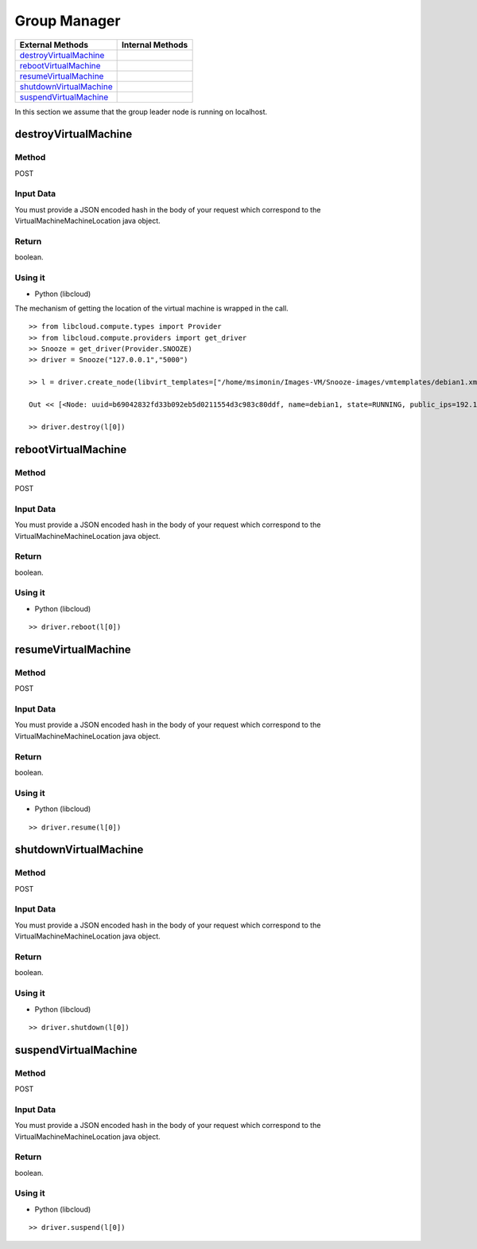 Group Manager
------------------------

========================== =================
External Methods            Internal Methods
========================== =================
destroyVirtualMachine_
rebootVirtualMachine_
resumeVirtualMachine_
shutdownVirtualMachine_
suspendVirtualMachine_
========================== =================


In this section we assume that the group leader node is running on localhost.

.. _destroyVirtualMachine:

destroyVirtualMachine
#####################

Method
******

POST

Input Data
**********

You must provide a JSON encoded hash in the body of your request which correspond to the VirtualMachineMachineLocation java object.


Return
******

boolean.

Using it
********

* Python  (libcloud)

The mechanism of getting the location of the virtual machine is wrapped in the call.


::

    >> from libcloud.compute.types import Provider
    >> from libcloud.compute.providers import get_driver
    >> Snooze = get_driver(Provider.SNOOZE)
    >> driver = Snooze("127.0.0.1","5000")

    >> l = driver.create_node(libvirt_templates=["/home/msimonin/Images-VM/Snooze-images/vmtemplates/debian1.xml"])

    Out << [<Node: uuid=b69042832fd33b092eb5d0211554d3c983c80ddf, name=debian1, state=RUNNING, public_ips=192.168.122.11, provider=Snooze ...>]

    >> driver.destroy(l[0])

.. _rebootVirtualMachine:

rebootVirtualMachine
#####################

Method
******

POST

Input Data
**********

You must provide a JSON encoded hash in the body of your request which correspond to the VirtualMachineMachineLocation java object.

::

Return
******

boolean.

Using it
********

* Python  (libcloud)

::

    >> driver.reboot(l[0])

.. _resumeVirtualMachine:

resumeVirtualMachine
#####################

Method
******

POST

Input Data
**********

You must provide a JSON encoded hash in the body of your request which correspond to the VirtualMachineMachineLocation java object.


Return
******

boolean.

Using it
********

* Python  (libcloud)

::

    >> driver.resume(l[0])

.. _shutdownVirtualMachine:

shutdownVirtualMachine
#######################

Method
******

POST

Input Data
**********

You must provide a JSON encoded hash in the body of your request which correspond to the VirtualMachineMachineLocation java object.


Return
******

boolean.

Using it
********

* Python  (libcloud)

::

    >> driver.shutdown(l[0])

.. _suspendVirtualMachine:

suspendVirtualMachine
#####################

Method
******

POST

Input Data
**********

You must provide a JSON encoded hash in the body of your request which correspond to the VirtualMachineMachineLocation java object.


Return
******

boolean.

Using it
********

* Python  (libcloud)

::

    >> driver.suspend(l[0])
